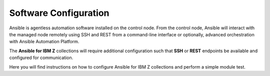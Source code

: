 .. ...........................................................................
.. © Copyright IBM Corporation 2020, 2025                                    .
.. ...........................................................................

======================
Software Configuration
======================

Ansible is agentless automation software installed on the control node. From
the control node, Ansible will interact with the managed node remotely using
SSH and REST from a command-line interface or optionally, advanced
orchestration with Ansible Automation Platform.

The **Ansible for IBM Z** collections will require additional configuration
such that **SSH** or **REST** endpoints be available and configured for
communication.

Here you will find instructions on how to configure Ansible for IBM Z
collections and perform a simple module test.

..
   Commenting out the navigation index till its decided it is beneficial.
   Because it is using the same coming soon target, it will cause
   duplicated entry found in toctree.

   toctree::
   :maxdepth: 1
   :hidden:

   z/OS core<collection-configuration>
   z/OS CICS<coming_soon>
   z/OS IMS<coming_soon>
   z/OS Sys Auto<coming_soon>
   z/OSMF<coming_soon>
   Z HMC<coming_soon>

.. grid:: 1 1 2 2
    :gutter: 1

    .. grid-item::

        .. grid:: 1 1 1 1
            :gutter: 1

            .. grid-item-card:: z/OS core software configuration
               :link: collection-configuration.html

               Click to review the collection configuration.

            .. grid-item-card:: z/OS IMS software configuration
               :link: coming_soon.html

               Click to review the collection configuration.

            .. grid-item-card:: z/OS CICS software configuration
               :link: coming_soon.html

               Click to review the collection configuration.

    .. grid-item::

        .. grid:: 1 1 1 1
            :gutter: 1

            .. grid-item-card:: z/OSMF software configuration
               :link: coming_soon.html

               Click to review the collection configuration.

            .. grid-item-card:: Z HMC software configuration
               :link: coming_soon.html

               Click to review the collection configuration.

            .. grid-item-card:: z/OS System Automation software configuration
               :link: coming_soon.html

               Click to review the collection configuration.